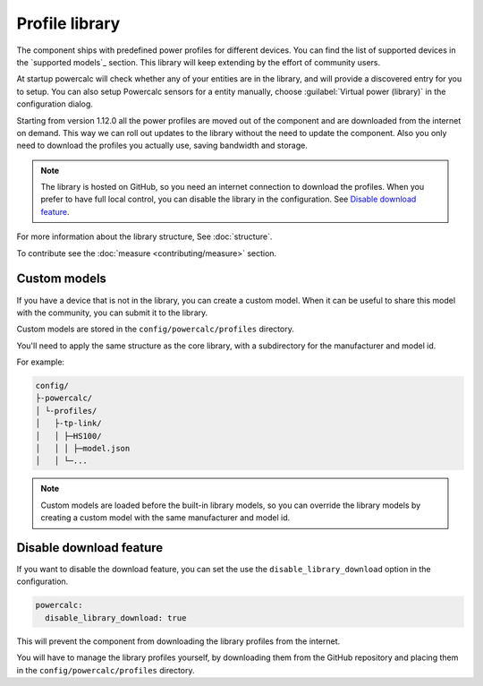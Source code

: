 Profile library
===============

The component ships with predefined power profiles for different devices.
You can find the list of supported devices in the `supported models`_ section.
This library will keep extending by the effort of community users.

At startup powercalc will check whether any of your entities are in the library, and will provide a discovered entry for you to setup.
You can also setup Powercalc sensors for a entity manually, choose :guilabel:`Virtual power (library)` in the configuration dialog.

Starting from version 1.12.0 all the power profiles are moved out of the component and are downloaded from the internet on demand.
This way we can roll out updates to the library without the need to update the component.
Also you only need to download the profiles you actually use, saving bandwidth and storage.

.. note::
    The library is hosted on GitHub, so you need an internet connection to download the profiles.
    When you prefer to have full local control, you can disable the library in the configuration. See `Disable download feature`_.

For more information about the library structure, See :doc:`structure`.

To contribute see the :doc:`measure <contributing/measure>` section.

Custom models
-------------

If you have a device that is not in the library, you can create a custom model.
When it can be useful to share this model with the community, you can submit it to the library.

Custom models are stored in the ``config/powercalc/profiles`` directory.

You'll need to apply the same structure as the core library, with a subdirectory for the manufacturer and model id.

For example:

.. code-block:: text

    config/
    ├-powercalc/
    │ └-profiles/
    │   ├-tp-link/
    │   │ ├─HS100/
    │   │ │ ├─model.json
    │   │ └─...

.. note::
    Custom models are loaded before the built-in library models, so you can override the library models by creating a custom model with the same manufacturer and model id.

Disable download feature
------------------------

If you want to disable the download feature, you can set the use the ``disable_library_download`` option in the configuration.

.. code-block:: yaml

    powercalc:
      disable_library_download: true

This will prevent the component from downloading the library profiles from the internet.

You will have to manage the library profiles yourself, by downloading them from the GitHub repository and placing them in the ``config/powercalc/profiles`` directory.
